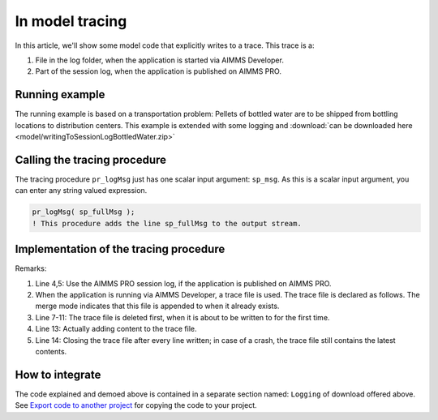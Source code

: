 In model tracing
==================

In this article, we'll show some model code that explicitly writes to a trace.
This trace is a:

#.  File in the log folder, when the application is started via AIMMS Developer.

#.  Part of the session log, when the application is published on AIMMS PRO.

Running example
---------------

The running example is based on a transportation problem: Pellets of bottled water are to be shipped from bottling locations to distribution centers. This example is extended with some logging and :download:`can be downloaded here <model/writingToSessionLogBottledWater.zip>` 

Calling the tracing procedure
-----------------------------

The tracing procedure ``pr_logMsg`` just has one scalar input argument: ``sp_msg``.  As this is a scalar input argument, you can enter any string valued expression.

.. code-block:: aimms

    pr_logMsg( sp_fullMsg );
    ! This procedure adds the line sp_fullMsg to the output stream.
    


Implementation of the tracing procedure
---------------------------------------


.. code-block:: aimms
    :linenos:

    Procedure pr_logMsg {
        Arguments: (sp_msg);
        Body: {
            if pro::GetPROEndPoint() then
                pro::management::LocalLogInfo( sp_msg );
            else
                if not p_noLogLinesWritten then
                    if fileExists( sp_traceFilename ) then
                        FileDelete( sp_traceFilename );
                    endif ;
                endif ;
                put f_traceFile ;
                put sp_msg, / ;
                putclose ;
                p_noLogLinesWritten += 1 ;
            endif ;
        }
        StringParameter sp_msg {
            Property: Input;
        }
    }

Remarks:

#.  Line 4,5: Use the AIMMS PRO session log, if the application is published on AIMMS PRO.

#.  When the application is running via AIMMS Developer, a trace file is used. 
    The trace file is declared as follows. 
    The merge mode indicates that this file is appended to when it already exists.

    .. code-block:: aimms
        :linenos:

        File f_traceFile {
            Name: sp_traceFilename;
            Device: Disk;
            Mode: merge;
        }
        
#.  Line 7-11: The trace file is deleted first, when it is about to be written to for the first time.

#.  Line 13: Actually adding content to the trace file.

#.  Line 14: Closing the trace file after every line written; in case of a crash, the trace file still contains the latest contents.

How to integrate
-----------------

The code explained and demoed above is contained in a separate section named: ``Logging`` of download offered above.
See `Export code to another project <https://how-to.aimms.com/Articles/145/145-import-export-section.html>`_ for copying the code to your project.




